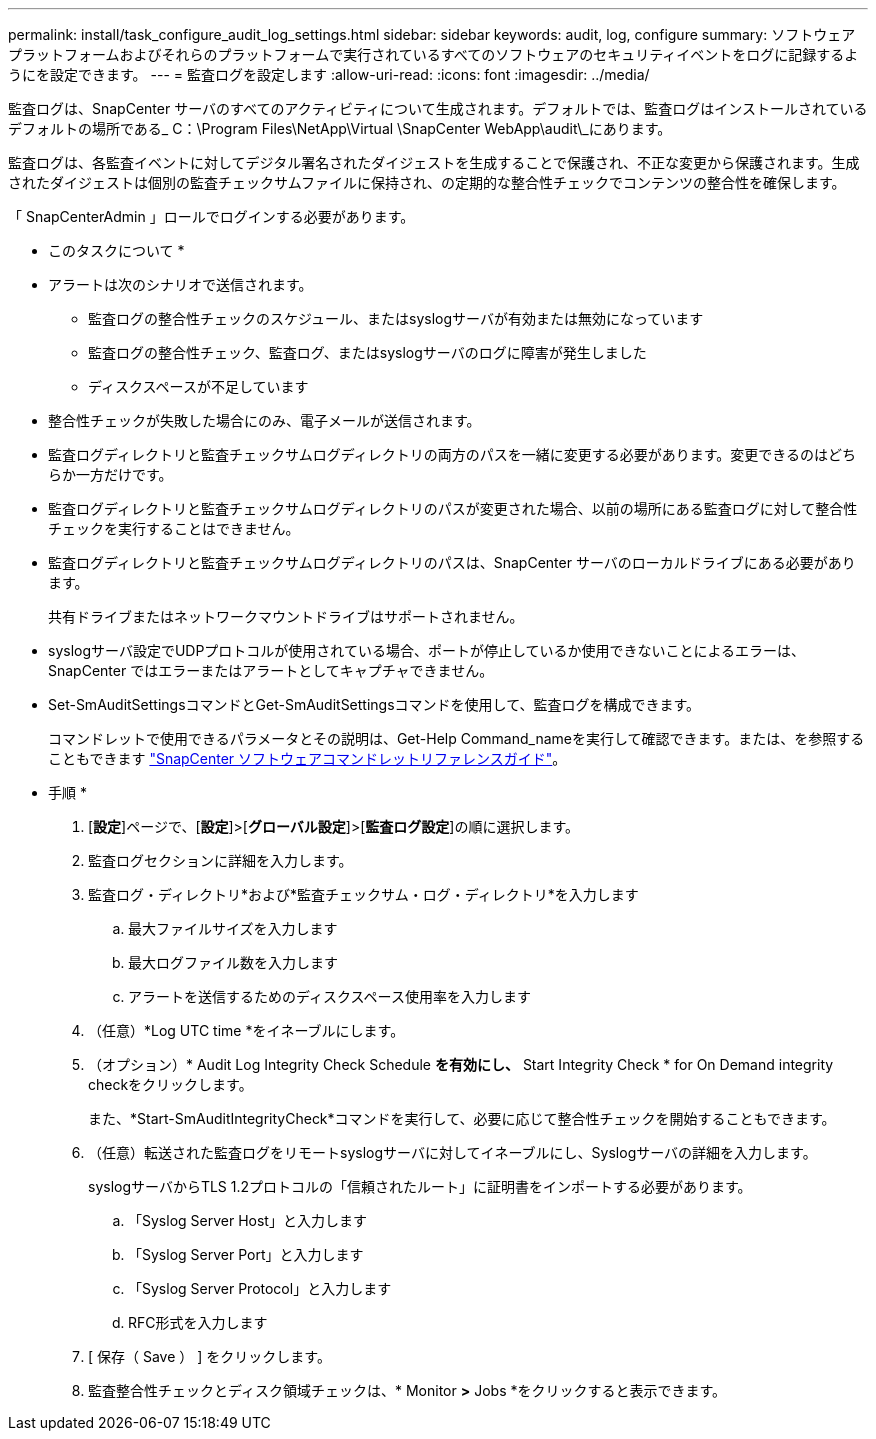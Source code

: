 ---
permalink: install/task_configure_audit_log_settings.html 
sidebar: sidebar 
keywords: audit, log, configure 
summary: ソフトウェアプラットフォームおよびそれらのプラットフォームで実行されているすべてのソフトウェアのセキュリティイベントをログに記録するようにを設定できます。 
---
= 監査ログを設定します
:allow-uri-read: 
:icons: font
:imagesdir: ../media/


[role="lead"]
監査ログは、SnapCenter サーバのすべてのアクティビティについて生成されます。デフォルトでは、監査ログはインストールされているデフォルトの場所である_ C：\Program Files\NetApp\Virtual \SnapCenter WebApp\audit\_にあります。

監査ログは、各監査イベントに対してデジタル署名されたダイジェストを生成することで保護され、不正な変更から保護されます。生成されたダイジェストは個別の監査チェックサムファイルに保持され、の定期的な整合性チェックでコンテンツの整合性を確保します。

「 SnapCenterAdmin 」ロールでログインする必要があります。

* このタスクについて *

* アラートは次のシナリオで送信されます。
+
** 監査ログの整合性チェックのスケジュール、またはsyslogサーバが有効または無効になっています
** 監査ログの整合性チェック、監査ログ、またはsyslogサーバのログに障害が発生しました
** ディスクスペースが不足しています


* 整合性チェックが失敗した場合にのみ、電子メールが送信されます。
* 監査ログディレクトリと監査チェックサムログディレクトリの両方のパスを一緒に変更する必要があります。変更できるのはどちらか一方だけです。
* 監査ログディレクトリと監査チェックサムログディレクトリのパスが変更された場合、以前の場所にある監査ログに対して整合性チェックを実行することはできません。
* 監査ログディレクトリと監査チェックサムログディレクトリのパスは、SnapCenter サーバのローカルドライブにある必要があります。
+
共有ドライブまたはネットワークマウントドライブはサポートされません。

* syslogサーバ設定でUDPプロトコルが使用されている場合、ポートが停止しているか使用できないことによるエラーは、SnapCenter ではエラーまたはアラートとしてキャプチャできません。
* Set-SmAuditSettingsコマンドとGet-SmAuditSettingsコマンドを使用して、監査ログを構成できます。
+
コマンドレットで使用できるパラメータとその説明は、Get-Help Command_nameを実行して確認できます。または、を参照することもできます https://docs.netapp.com/us-en/snapcenter-cmdlets/index.html["SnapCenter ソフトウェアコマンドレットリファレンスガイド"^]。



* 手順 *

. [*設定*]ページで、[*設定*]>[*グローバル設定*]>[*監査ログ設定*]の順に選択します。
. 監査ログセクションに詳細を入力します。
. 監査ログ・ディレクトリ*および*監査チェックサム・ログ・ディレクトリ*を入力します
+
.. 最大ファイルサイズを入力します
.. 最大ログファイル数を入力します
.. アラートを送信するためのディスクスペース使用率を入力します


. （任意）*Log UTC time *をイネーブルにします。
. （オプション）* Audit Log Integrity Check Schedule *を有効にし、* Start Integrity Check * for On Demand integrity checkをクリックします。
+
また、*Start-SmAuditIntegrityCheck*コマンドを実行して、必要に応じて整合性チェックを開始することもできます。

. （任意）転送された監査ログをリモートsyslogサーバに対してイネーブルにし、Syslogサーバの詳細を入力します。
+
syslogサーバからTLS 1.2プロトコルの「信頼されたルート」に証明書をインポートする必要があります。

+
.. 「Syslog Server Host」と入力します
.. 「Syslog Server Port」と入力します
.. 「Syslog Server Protocol」と入力します
.. RFC形式を入力します


. [ 保存（ Save ） ] をクリックします。
. 監査整合性チェックとディスク領域チェックは、* Monitor *>* Jobs *をクリックすると表示できます。

